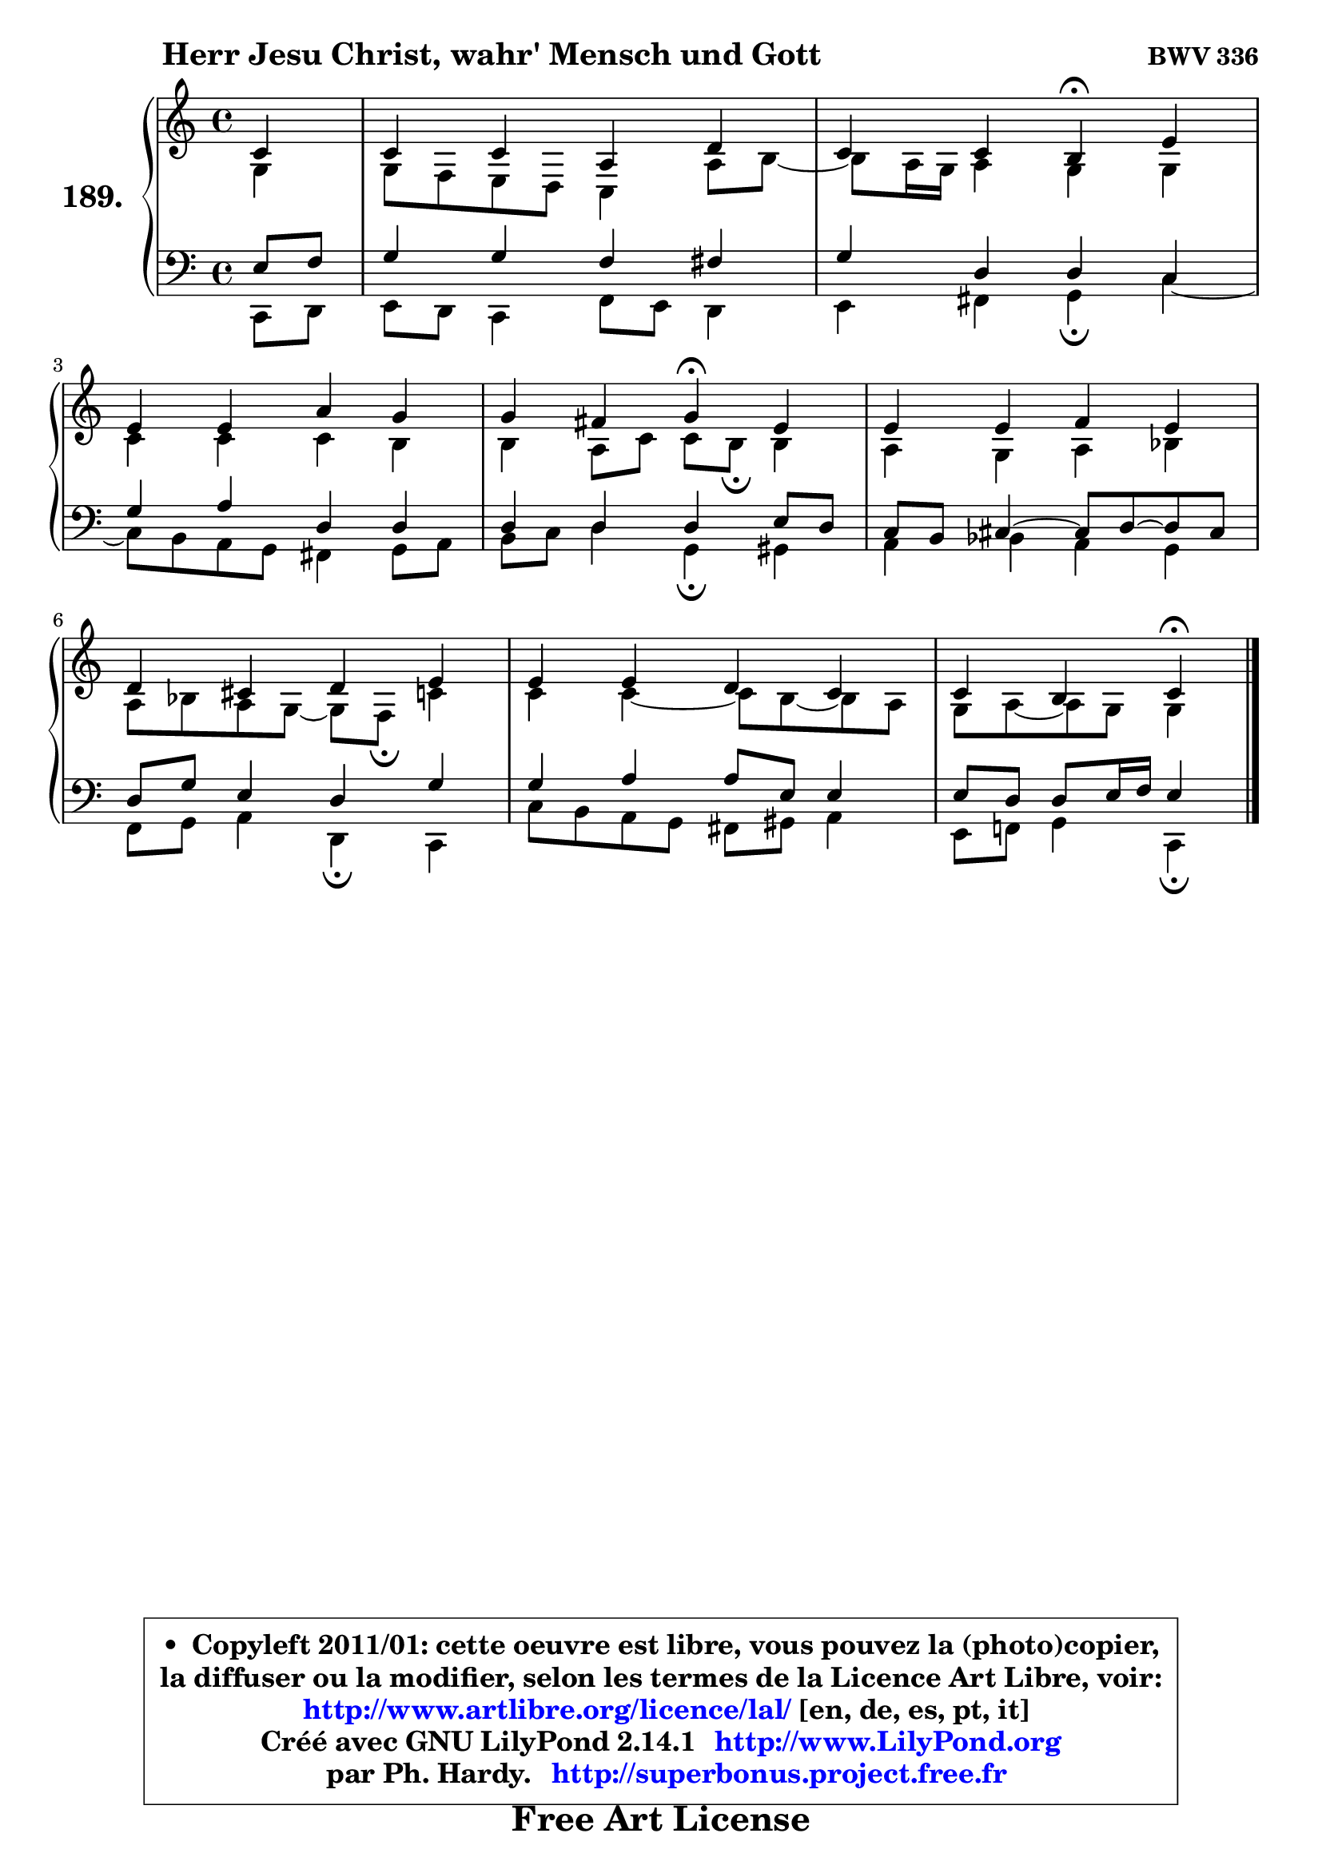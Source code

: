 
\version "2.14.1"

    \paper {
%	system-system-spacing #'padding = #0.1
%	score-system-spacing #'padding = #0.1
%	ragged-bottom = ##f
%	ragged-last-bottom = ##f
	}

    \header {
      opus = \markup { \bold "BWV 336" }
      piece = \markup { \hspace #9 \fontsize #2 \bold "Herr Jesu Christ, wahr' Mensch und Gott" }
      maintainer = "Ph. Hardy"
      maintainerEmail = "superbonus.project@free.fr"
      lastupdated = "2011/Jul/20"
      tagline = \markup { \fontsize #3 \bold "Free Art License" }
      copyright = \markup { \fontsize #3  \bold   \override #'(box-padding .  1.0) \override #'(baseline-skip . 2.9) \box \column { \center-align { \fontsize #-2 \line { • \hspace #0.5 Copyleft 2011/01: cette oeuvre est libre, vous pouvez la (photo)copier, } \line { \fontsize #-2 \line {la diffuser ou la modifier, selon les termes de la Licence Art Libre, voir: } } \line { \fontsize #-2 \with-url #"http://www.artlibre.org/licence/lal/" \line { \fontsize #1 \hspace #1.0 \with-color #blue http://www.artlibre.org/licence/lal/ [en, de, es, pt, it] } } \line { \fontsize #-2 \line { Créé avec GNU LilyPond 2.14.1 \with-url #"http://www.LilyPond.org" \line { \with-color #blue \fontsize #1 \hspace #1.0 \with-color #blue http://www.LilyPond.org } } } \line { \hspace #1.0 \fontsize #-2 \line {par Ph. Hardy. } \line { \fontsize #-2 \with-url #"http://superbonus.project.free.fr" \line { \fontsize #1 \hspace #1.0 \with-color #blue http://superbonus.project.free.fr } } } } } }

	  }

  guidemidi = {
       r4 |
        R1 |
        r2 \tempo 4 = 30 r4 \tempo 4 = 78 r4 |
        R1 |
        r2 \tempo 4 = 30 r4 \tempo 4 = 78 r4 |
        R1 |
        R1 |
        R1 |
        r4 r4 \tempo 4 = 30 r4 
	}

  upper = {
\displayLilyMusic \transpose a c {
	\time 4/4
	\key a \major
	\clef treble
	\partial 4
	\voiceOne
	<< { 
	% SOPRANO
	\set Voice.midiInstrument = "acoustic grand"
	\relative c'' {
        a4 |
        a4 a fis b |
        a4 a gis\fermata cis |
\break
        cis4 cis fis e |
        e4 dis e\fermata cis |
        cis4 cis d cis |
\break
        b4 ais b cis |
        cis4 cis b a |
        a4 gis a4\fermata
        \bar "|."
	} % fin de relative
	}

	\context Voice="1" { \voiceTwo 
	% ALTO
	\set Voice.midiInstrument = "acoustic grand"
	\relative c' {
        e4 |
        e8 d cis b a4 fis'8 gis8 ~ |
	gis8 fis16 e fis4 e e |
        a4 a a gis |
        gis4 fis8 a a8 gis\fermata gis4 |
        fis4 e fis g |
        fis8 g fis e ~ e8 d\fermata a'4 |
        a4 a ~ a8 gis ~ gis fis |
        e8 fis ~ fis e e4
        \bar "|."
	} % fin de relative
	\oneVoice
	} >>
}
	}

    lower = {
\transpose a c {
	\time 4/4
	\key a \major
	\clef bass
	\partial 4
	\voiceOne
	<< { 
	% TENOR
	\set Voice.midiInstrument = "acoustic grand"
	\relative c' {
        cis8 d |
        e4 e d dis |
        e4 b b a |
        e'4 fis b, b |
        b4 b b cis8 b |
        a8 gis ais4 ~ ais8 b ~ b ais |
        b8 e cis4 b e |
        e4 fis fis8 cis cis4 |
        cis8 b b cis16 d cis4
        \bar "|."
	} % fin de relative
	}
	\context Voice="1" { \voiceTwo 
	% BASS
	\set Voice.midiInstrument = "acoustic grand"
	\relative c {
        a8 b |
        cis8 b a4 d8 cis b4 |
        cis4 dis e\fermata a4 ~ |
	a8 gis8 fis e dis4 e8 fis |
        gis8 a b4 e,\fermata eis |
        fis4 g fis e |
        d8 e fis4 b,\fermata a4 |
        a'8 gis fis e dis eis fis4 |
        cis8 d! e4 a,\fermata
        \bar "|."
	} % fin de relative
	\oneVoice
	} >>
}
	}


    \score { 

	\new PianoStaff <<
	\set PianoStaff.instrumentName = \markup { \bold \huge "189." }
	\new Staff = "upper" \upper
	\new Staff = "lower" \lower
	>>

    \layout {
%	ragged-last = ##f
	   }

         } % fin de score

  \score {
    \unfoldRepeats { << \guidemidi \upper \lower >> }
    \midi {
    \context {
     \Staff
      \remove "Staff_performer"
               }

     \context {
      \Voice
       \consists "Staff_performer"
                }

     \context { 
      \Score
      tempoWholesPerMinute = #(ly:make-moment 78 4)
		}
	    }
	}


